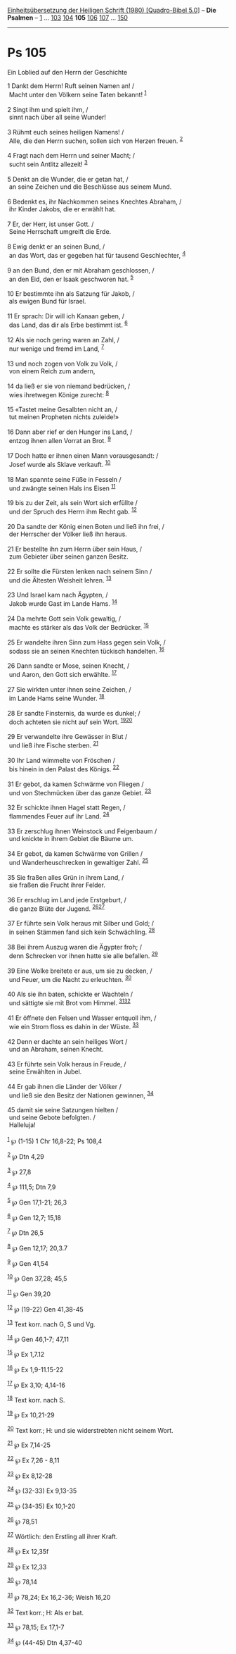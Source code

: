 :PROPERTIES:
:ID:       b45340e2-1a0c-4650-b6a5-c25fbbdcd397
:END:
<<navbar>>
[[../index.html][Einheitsübersetzung der Heiligen Schrift (1980)
[Quadro-Bibel 5.0]]] -- *Die Psalmen* -- [[file:Ps_1.html][1]] ...
[[file:Ps_103.html][103]] [[file:Ps_104.html][104]] *105*
[[file:Ps_106.html][106]] [[file:Ps_107.html][107]] ...
[[file:Ps_150.html][150]]

--------------

* Ps 105
  :PROPERTIES:
  :CUSTOM_ID: ps-105
  :END:

<<verses>>

<<v1>>
**** Ein Loblied auf den Herrn der Geschichte
     :PROPERTIES:
     :CUSTOM_ID: ein-loblied-auf-den-herrn-der-geschichte
     :END:
1 Dankt dem Herrn! Ruft seinen Namen an! /\\
 Macht unter den Völkern seine Taten bekannt! ^{[[#fn1][1]]}\\
\\

<<v2>>
2 Singt ihm und spielt ihm, /\\
 sinnt nach über all seine Wunder!\\
\\

<<v3>>
3 Rühmt euch seines heiligen Namens! /\\
 Alle, die den Herrn suchen, sollen sich von Herzen freuen.
^{[[#fn2][2]]}\\
\\

<<v4>>
4 Fragt nach dem Herrn und seiner Macht; /\\
 sucht sein Antlitz allezeit! ^{[[#fn3][3]]}\\
\\

<<v5>>
5 Denkt an die Wunder, die er getan hat, /\\
 an seine Zeichen und die Beschlüsse aus seinem Mund.\\
\\

<<v6>>
6 Bedenkt es, ihr Nachkommen seines Knechtes Abraham, /\\
 ihr Kinder Jakobs, die er erwählt hat.\\
\\

<<v7>>
7 Er, der Herr, ist unser Gott. /\\
 Seine Herrschaft umgreift die Erde.\\
\\

<<v8>>
8 Ewig denkt er an seinen Bund, /\\
 an das Wort, das er gegeben hat für tausend Geschlechter,
^{[[#fn4][4]]}\\
\\

<<v9>>
9 an den Bund, den er mit Abraham geschlossen, /\\
 an den Eid, den er Isaak geschworen hat. ^{[[#fn5][5]]}\\
\\

<<v10>>
10 Er bestimmte ihn als Satzung für Jakob, /\\
 als ewigen Bund für Israel.\\
\\

<<v11>>
11 Er sprach: Dir will ich Kanaan geben, /\\
 das Land, das dir als Erbe bestimmt ist. ^{[[#fn6][6]]}\\
\\

<<v12>>
12 Als sie noch gering waren an Zahl, /\\
 nur wenige und fremd im Land, ^{[[#fn7][7]]}\\
\\

<<v13>>
13 und noch zogen von Volk zu Volk, /\\
 von einem Reich zum andern,\\
\\

<<v14>>
14 da ließ er sie von niemand bedrücken, /\\
 wies ihretwegen Könige zurecht: ^{[[#fn8][8]]}\\
\\

<<v15>>
15 «Tastet meine Gesalbten nicht an, /\\
 tut meinen Propheten nichts zuleide!»\\
\\

<<v16>>
16 Dann aber rief er den Hunger ins Land, /\\
 entzog ihnen allen Vorrat an Brot. ^{[[#fn9][9]]}\\
\\

<<v17>>
17 Doch hatte er ihnen einen Mann vorausgesandt: /\\
 Josef wurde als Sklave verkauft. ^{[[#fn10][10]]}\\
\\

<<v18>>
18 Man spannte seine Füße in Fesseln /\\
 und zwängte seinen Hals ins Eisen ^{[[#fn11][11]]}\\
\\

<<v19>>
19 bis zu der Zeit, als sein Wort sich erfüllte /\\
 und der Spruch des Herrn ihm Recht gab. ^{[[#fn12][12]]}\\
\\

<<v20>>
20 Da sandte der König einen Boten und ließ ihn frei, /\\
 der Herrscher der Völker ließ ihn heraus.\\
\\

<<v21>>
21 Er bestellte ihn zum Herrn über sein Haus, /\\
 zum Gebieter über seinen ganzen Besitz.\\
\\

<<v22>>
22 Er sollte die Fürsten lenken nach seinem Sinn /\\
 und die Ältesten Weisheit lehren. ^{[[#fn13][13]]}\\
\\

<<v23>>
23 Und Israel kam nach Ägypten, /\\
 Jakob wurde Gast im Lande Hams. ^{[[#fn14][14]]}\\
\\

<<v24>>
24 Da mehrte Gott sein Volk gewaltig, /\\
 machte es stärker als das Volk der Bedrücker. ^{[[#fn15][15]]}\\
\\

<<v25>>
25 Er wandelte ihren Sinn zum Hass gegen sein Volk, /\\
 sodass sie an seinen Knechten tückisch handelten. ^{[[#fn16][16]]}\\
\\

<<v26>>
26 Dann sandte er Mose, seinen Knecht, /\\
 und Aaron, den Gott sich erwählte. ^{[[#fn17][17]]}\\
\\

<<v27>>
27 Sie wirkten unter ihnen seine Zeichen, /\\
 im Lande Hams seine Wunder. ^{[[#fn18][18]]}\\
\\

<<v28>>
28 Er sandte Finsternis, da wurde es dunkel; /\\
 doch achteten sie nicht auf sein Wort. ^{[[#fn19][19]][[#fn20][20]]}\\
\\

<<v29>>
29 Er verwandelte ihre Gewässer in Blut /\\
 und ließ ihre Fische sterben. ^{[[#fn21][21]]}\\
\\

<<v30>>
30 Ihr Land wimmelte von Fröschen /\\
 bis hinein in den Palast des Königs. ^{[[#fn22][22]]}\\
\\

<<v31>>
31 Er gebot, da kamen Schwärme von Fliegen /\\
 und von Stechmücken über das ganze Gebiet. ^{[[#fn23][23]]}\\
\\

<<v32>>
32 Er schickte ihnen Hagel statt Regen, /\\
 flammendes Feuer auf ihr Land. ^{[[#fn24][24]]}\\
\\

<<v33>>
33 Er zerschlug ihnen Weinstock und Feigenbaum /\\
 und knickte in ihrem Gebiet die Bäume um.\\
\\

<<v34>>
34 Er gebot, da kamen Schwärme von Grillen /\\
 und Wanderheuschrecken in gewaltiger Zahl. ^{[[#fn25][25]]}\\
\\

<<v35>>
35 Sie fraßen alles Grün in ihrem Land, /\\
 sie fraßen die Frucht ihrer Felder.\\
\\

<<v36>>
36 Er erschlug im Land jede Erstgeburt, /\\
 die ganze Blüte der Jugend. ^{[[#fn26][26]][[#fn27][27]]}\\
\\

<<v37>>
37 Er führte sein Volk heraus mit Silber und Gold; /\\
 in seinen Stämmen fand sich kein Schwächling. ^{[[#fn28][28]]}\\
\\

<<v38>>
38 Bei ihrem Auszug waren die Ägypter froh; /\\
 denn Schrecken vor ihnen hatte sie alle befallen. ^{[[#fn29][29]]}\\
\\

<<v39>>
39 Eine Wolke breitete er aus, um sie zu decken, /\\
 und Feuer, um die Nacht zu erleuchten. ^{[[#fn30][30]]}\\
\\

<<v40>>
40 Als sie ihn baten, schickte er Wachteln /\\
 und sättigte sie mit Brot vom Himmel. ^{[[#fn31][31]][[#fn32][32]]}\\
\\

<<v41>>
41 Er öffnete den Felsen und Wasser entquoll ihm, /\\
 wie ein Strom floss es dahin in der Wüste. ^{[[#fn33][33]]}\\
\\

<<v42>>
42 Denn er dachte an sein heiliges Wort /\\
 und an Abraham, seinen Knecht.\\
\\

<<v43>>
43 Er führte sein Volk heraus in Freude, /\\
 seine Erwählten in Jubel.\\
\\

<<v44>>
44 Er gab ihnen die Länder der Völker /\\
 und ließ sie den Besitz der Nationen gewinnen, ^{[[#fn34][34]]}\\
\\

<<v45>>
45 damit sie seine Satzungen hielten /\\
 und seine Gebote befolgten. /\\
 Halleluja!\\
\\

^{[[#fnm1][1]]} ℘ (1-15) 1 Chr 16,8-22; Ps 108,4

^{[[#fnm2][2]]} ℘ Dtn 4,29

^{[[#fnm3][3]]} ℘ 27,8

^{[[#fnm4][4]]} ℘ 111,5; Dtn 7,9

^{[[#fnm5][5]]} ℘ Gen 17,1-21; 26,3

^{[[#fnm6][6]]} ℘ Gen 12,7; 15,18

^{[[#fnm7][7]]} ℘ Dtn 26,5

^{[[#fnm8][8]]} ℘ Gen 12,17; 20,3.7

^{[[#fnm9][9]]} ℘ Gen 41,54

^{[[#fnm10][10]]} ℘ Gen 37,28; 45,5

^{[[#fnm11][11]]} ℘ Gen 39,20

^{[[#fnm12][12]]} ℘ (19-22) Gen 41,38-45

^{[[#fnm13][13]]} Text korr. nach G, S und Vg.

^{[[#fnm14][14]]} ℘ Gen 46,1-7; 47,11

^{[[#fnm15][15]]} ℘ Ex 1,7.12

^{[[#fnm16][16]]} ℘ Ex 1,9-11.15-22

^{[[#fnm17][17]]} ℘ Ex 3,10; 4,14-16

^{[[#fnm18][18]]} Text korr. nach S.

^{[[#fnm19][19]]} ℘ Ex 10,21-29

^{[[#fnm20][20]]} Text korr.; H: und sie widerstrebten nicht seinem
Wort.

^{[[#fnm21][21]]} ℘ Ex 7,14-25

^{[[#fnm22][22]]} ℘ Ex 7,26 - 8,11

^{[[#fnm23][23]]} ℘ Ex 8,12-28

^{[[#fnm24][24]]} ℘ (32-33) Ex 9,13-35

^{[[#fnm25][25]]} ℘ (34-35) Ex 10,1-20

^{[[#fnm26][26]]} ℘ 78,51

^{[[#fnm27][27]]} Wörtlich: den Erstling all ihrer Kraft.

^{[[#fnm28][28]]} ℘ Ex 12,35f

^{[[#fnm29][29]]} ℘ Ex 12,33

^{[[#fnm30][30]]} ℘ 78,14

^{[[#fnm31][31]]} ℘ 78,24; Ex 16,2-36; Weish 16,20

^{[[#fnm32][32]]} Text korr.; H: Als er bat.

^{[[#fnm33][33]]} ℘ 78,15; Ex 17,1-7

^{[[#fnm34][34]]} ℘ (44-45) Dtn 4,37-40
